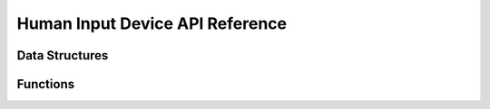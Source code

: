 Human Input Device API Reference
--------------------------------

Data Structures
~~~~~~~~~~~~~~~

Functions
~~~~~~~~~

